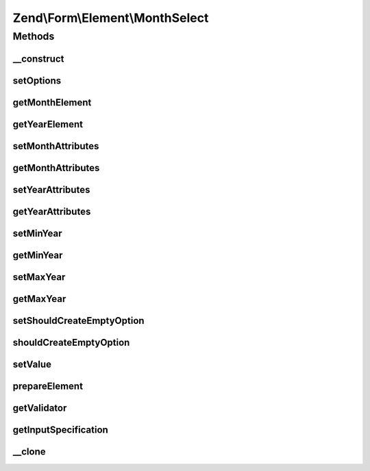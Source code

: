 .. Form/Element/MonthSelect.php generated using docpx on 01/30/13 03:32am


Zend\\Form\\Element\\MonthSelect
================================

Methods
+++++++

__construct
-----------

.. function:: __construct()


    Constructor. Add two selects elements

    :param null|int|string: Optional name for the element
    :param array: Optional options for the element



setOptions
----------

.. function:: setOptions()


    Accepted options for DateSelect:
    - month_attributes: HTML attributes to be rendered with the month element
    - year_attributes: HTML attributes to be rendered with the month element
    - min_year: min year to use in the year select
    - max_year: max year to use in the year select

    :param array|\Traversable: 

    :rtype: MonthSelect 



getMonthElement
---------------

.. function:: getMonthElement()


    @return Select



getYearElement
--------------

.. function:: getYearElement()


    @return Select



setMonthAttributes
------------------

.. function:: setMonthAttributes()


    Set the month attributes

    :param array: 

    :rtype: MonthSelect 



getMonthAttributes
------------------

.. function:: getMonthAttributes()


    Get the month attributes

    :rtype: array 



setYearAttributes
-----------------

.. function:: setYearAttributes()


    Set the year attributes

    :param array: 

    :rtype: MonthSelect 



getYearAttributes
-----------------

.. function:: getYearAttributes()


    Get the year attributes

    :rtype: array 



setMinYear
----------

.. function:: setMinYear()


    @param  int $minYear

    :rtype: MonthSelect 



getMinYear
----------

.. function:: getMinYear()


    @return int



setMaxYear
----------

.. function:: setMaxYear()


    @param  int $maxYear

    :rtype: MonthSelect 



getMaxYear
----------

.. function:: getMaxYear()


    @return int



setShouldCreateEmptyOption
--------------------------

.. function:: setShouldCreateEmptyOption()


    @param  bool $createEmptyOption

    :rtype: MonthSelect 



shouldCreateEmptyOption
-----------------------

.. function:: shouldCreateEmptyOption()


    @return bool



setValue
--------

.. function:: setValue()


    @param mixed $value

    :rtype: void|\Zend\Form\Element 



prepareElement
--------------

.. function:: prepareElement()


    Prepare the form element (mostly used for rendering purposes)

    :param FormInterface: 

    :rtype: mixed 



getValidator
------------

.. function:: getValidator()


    Get validator

    :rtype: ValidatorInterface 



getInputSpecification
---------------------

.. function:: getInputSpecification()


    Should return an array specification compatible with
    {@link Zend\InputFilter\Factory::createInput()}.

    :rtype: array 



__clone
-------

.. function:: __clone()


    Clone the element (this is needed by Collection element, as it needs different copies of the elements)



